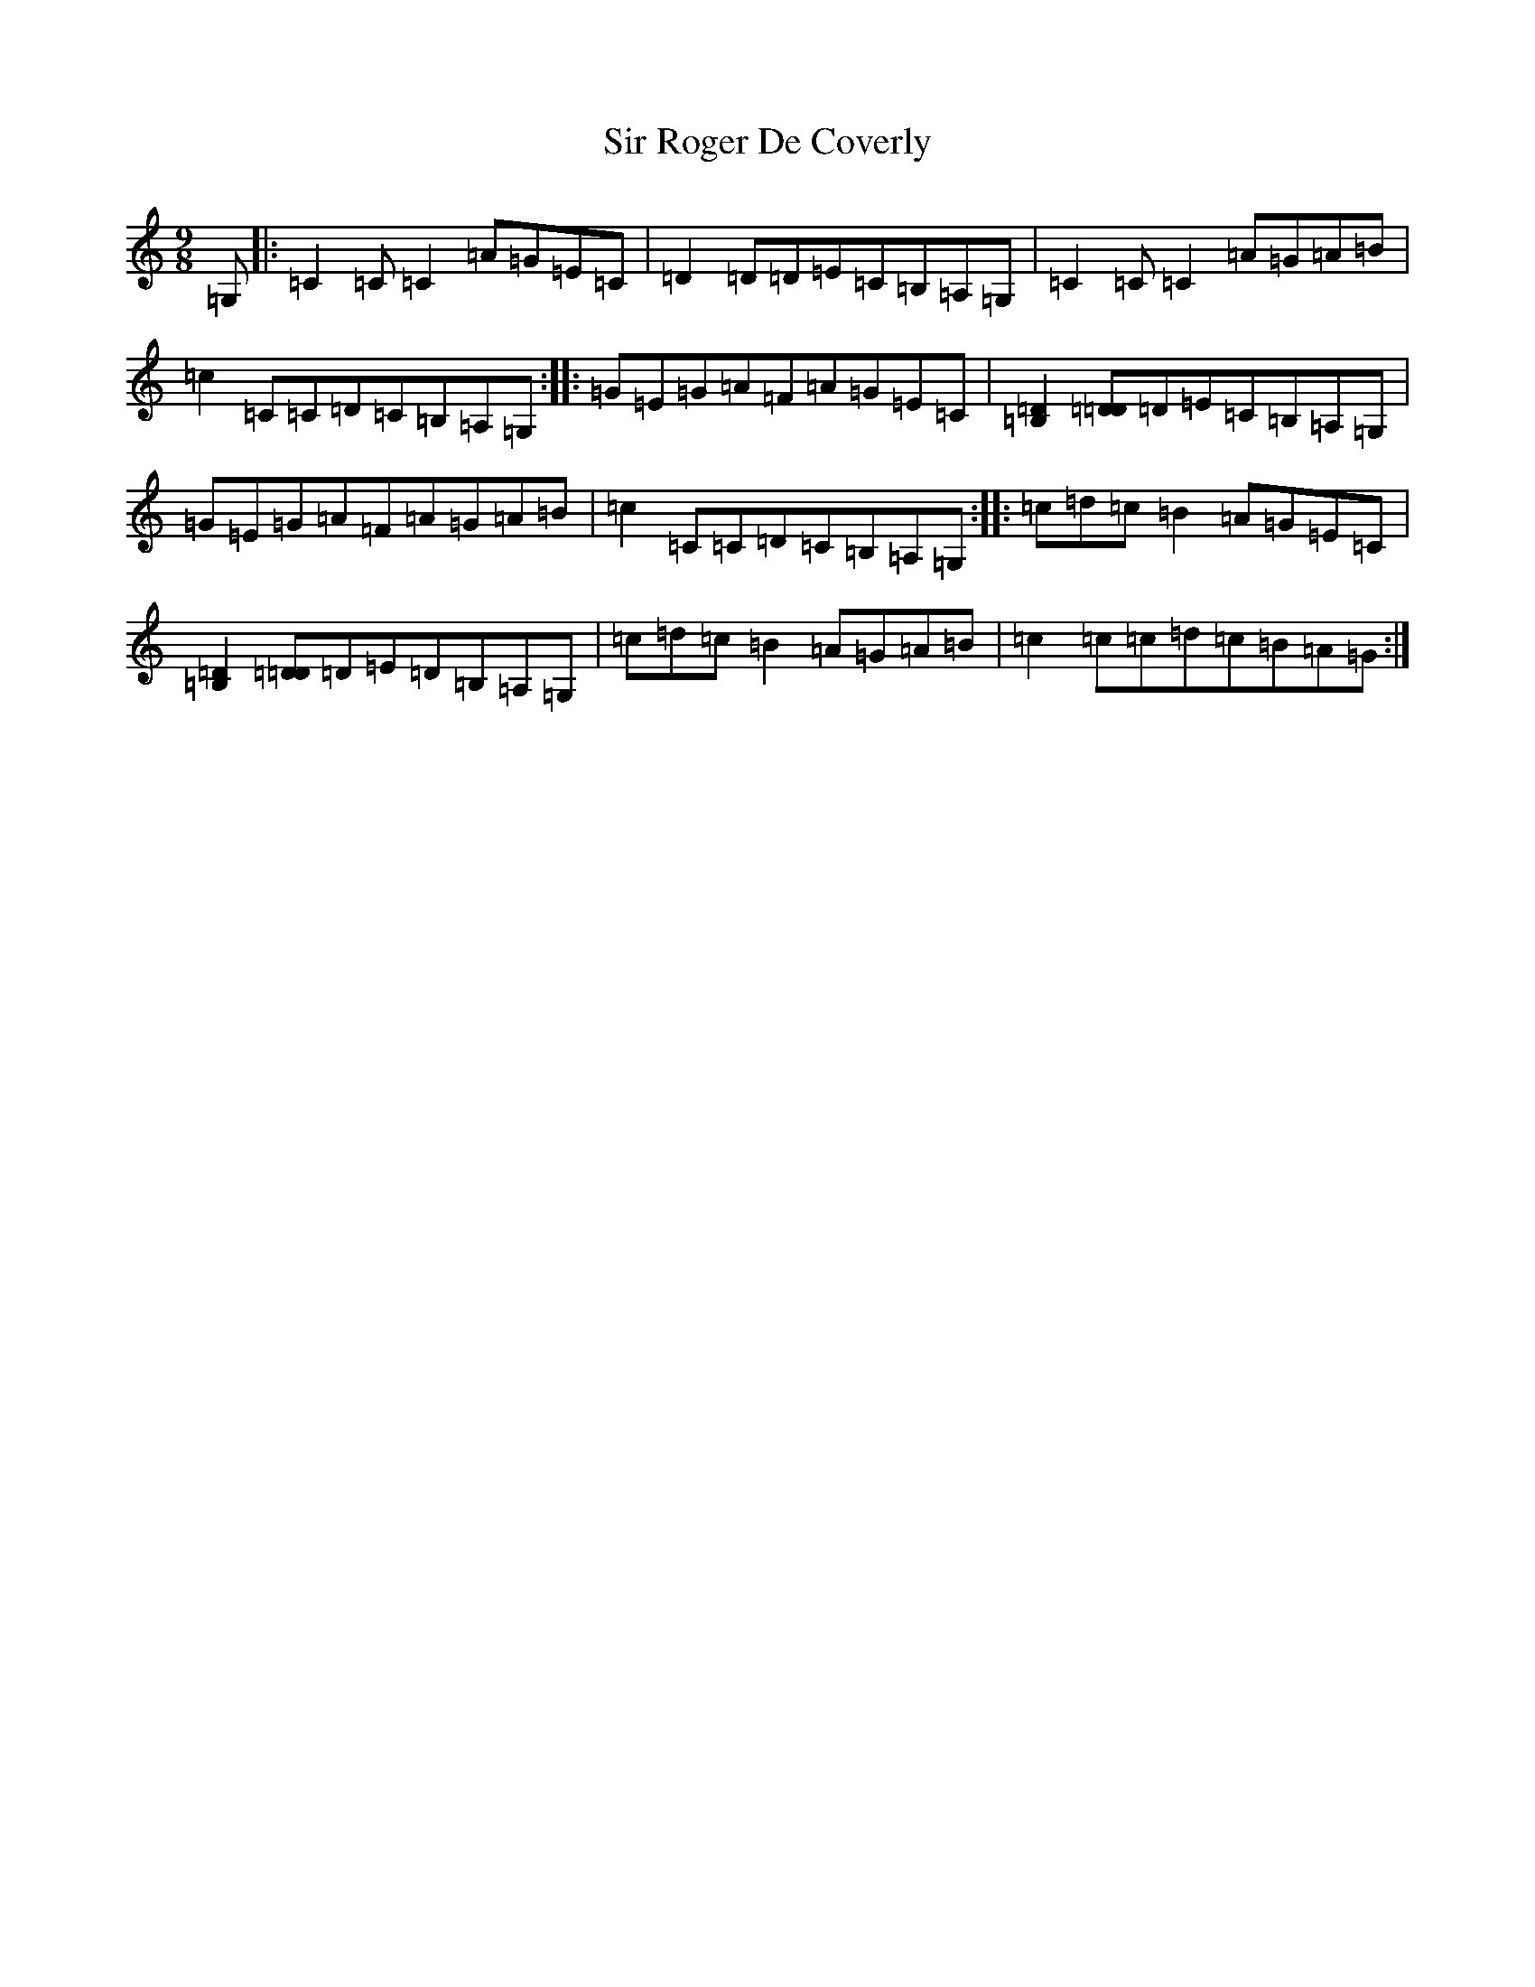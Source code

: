 X: 19515
T: Sir Roger De Coverly
S: https://thesession.org/tunes/1196#setting14482
Z: G Major
R: slip jig
M: 9/8
L: 1/8
K: C Major
=G,|:=C2=C=C2=A=G=E=C|=D2=D=D=E=C=B,=A,=G,|=C2=C=C2=A=G=A=B|=c2=C=C=D=C=B,=A,=G,:||:=G=E=G=A=F=A=G=E=C|[=B,2=D2][=D=D]=D=E=C=B,=A,=G,|=G=E=G=A=F=A=G=A=B|=c2=C=C=D=C=B,=A,=G,:||:=c=d=c=B2=A=G=E=C|[=B,2=D2][=D=D]=D=E=D=B,=A,=G,|=c=d=c=B2=A=G=A=B|=c2=c=c=d=c=B=A=G:|